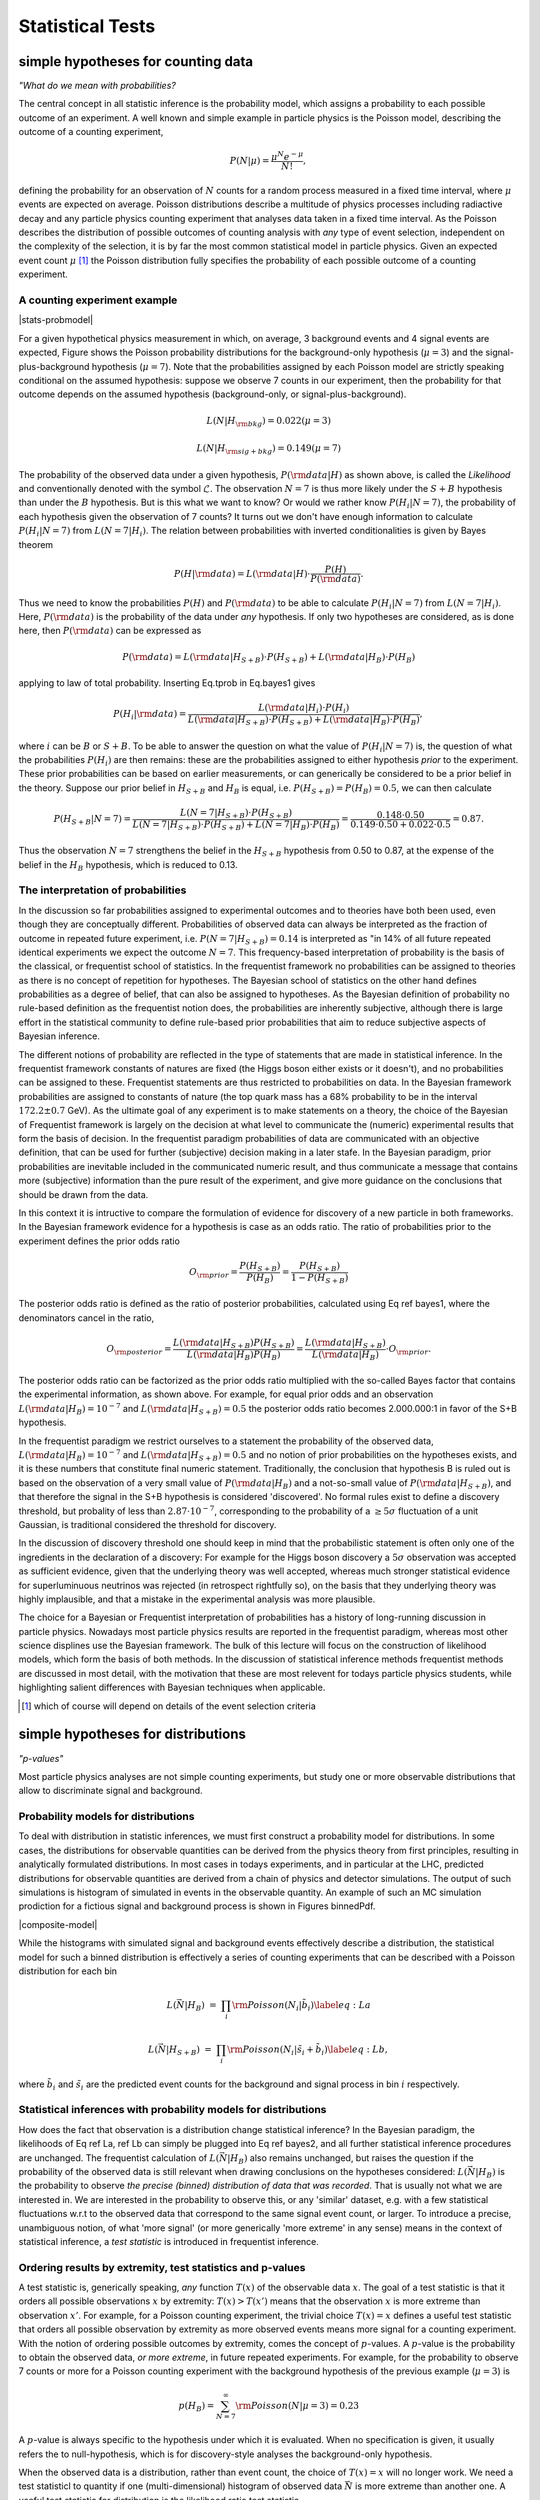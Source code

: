 *****************
Statistical Tests
*****************

simple hypotheses for counting data 
===================================


*"What do we mean with probabilities?*

The central concept in all statistic inference is the
probability model, which assigns a probability to each possible
outcome of an experiment. A well known and simple example in particle
physics is the Poisson model, describing the outcome of a counting
experiment,

.. math::

  P(N|\mu) = \frac{\mu^N e^{-\mu}}{N!},

defining the probability for an observation of :math:`N` counts
for a random process measured in a fixed time interval, where :math:`\mu`
events are expected on average.  Poisson distributions describe a
multitude of physics processes including radiactive decay and any
particle physics counting experiment that analyses data taken in a
fixed time interval. As the Poisson describes the distribution of
possible outcomes of counting analysis with *any* type of event selection,
independent on the complexity of the selection, it is by far the most
common statistical model in particle physics. Given an expected event
count :math:`\mu` [#]_ the Poisson distribution fully specifies the probability of
each possible outcome of a counting experiment.

A counting experiment example
-----------------------------

|stats-probmodel|

.. |stats-probmodel| raw:: html

    <div class="popup" onclick="myFunction()"><figure><img src="https://raw.githubusercontent.com/roofit-dev/RooStatsWorkbook/master/docs/source/stats-fig01.png" alt="Poisson distribution :math:`\mu` = 3 and :math:`\mu` = 7."> <figcaption>Fig1. - Poisson distribution &mu; = 3 and &mu; = 7. </figcaption></figure><span class="popuptext" id="ProbModelPopup"><p><a target="_blank" href="https://cern.ch/swanserver/cgi-bin/go/?projurl=https://raw.githubusercontent.com/roofit-dev/RooStatsWorkbook/master/misc_notebooks/stats-probmodel.ipynb"><img src="http://swanserver.web.cern.ch/swanserver/images/badge_swan_white_150.png"> C++</a></p><p><a target="_blank" href="https://cern.ch/swanserver/cgi-bin/go/?projurl=https://raw.githubusercontent.com/roofit-dev/RooStatsWorkbook/master/misc_notebooks/stats-probmodel_PY.ipynb"><img src="http://swanserver.web.cern.ch/swanserver/images/badge_swan_white_150.png"> pyROOT</a></p></span></div>

For a given hypothetical physics measurement in which, on average, 3
background events and 4 signal events are expected, Figure shows the
Poisson probability distributions for the background-only hypothesis
(:math:`\mu=3`) and the signal-plus-background hypothesis (:math:`\mu=7`). Note
that the probabilities assigned by each Poisson model are strictly
speaking conditional on the assumed hypothesis: suppose we observe 7
counts in our experiment, then the probability for that outcome
depends on the assumed hypothesis (background-only, or
signal-plus-background).

.. math::

  L(N|H_{\rm bkg}) = 0.022 (\mu=3) 

  L(N|H_{\rm sig+bkg}) = 0.149 (\mu=7)


The probability of the observed data under a given hypothesis, :math:`P({\rm data}|H)` as shown above, is called the
*Likelihood* and conventionally denoted with the symbol :math:`\mathcal{L}`. The observation :math:`N=7` is thus more likely under the :math:`S+B` hypothesis than under the :math:`B` hypothesis.
But is this what we want to know? Or would we rather know :math:`P(H_{i}|N=7)`, the probability of each hypothesis given the observation of 7 counts?
It turns out we don't have enough information to calculate :math:`P(H_{i}|N=7)` from :math:`L(N=7|H_{i})`.
The relation between probabilities with inverted conditionalities is given by Bayes theorem

.. math::

  P(H|{\rm data}) = L({\rm data}|H) \cdot \frac{P(H)}{P({\rm data})}.

Thus we need to know the probabilities :math:`P(H)` and :math:`P({\rm data})` to be able to calculate :math:`P(H_{i}|N=7)` from :math:`L(N=7|H_{i})`.
Here, :math:`P({\rm data})` is the probability of the data under *any* hypothesis. If only two hypotheses are considered, as is done here, then :math:`P({\rm data})` can be expressed as

.. math::

  P({\rm data}) = L({\rm data}|H_{S+B})\cdot P(H_{S+B}) + L({\rm data}|H_{B})\cdot P(H_{B})

applying to law of total probability. Inserting Eq.tprob in Eq.bayes1 gives

.. math::

  P(H_i|{\rm data}) = \frac{ L({\rm data}|H_i) \cdot P(H_i)}{L({\rm data}|H_{S+B})\cdot P(H_{S+B}) + L({\rm data}|H_{B})\cdot P(H_{B})},

where :math:`i` can be :math:`B` or :math:`S+B`. To be able to answer the question on what the value of :math:`P(H_{i}|N=7)` is, the question
of what the probabilities :math:`P(H_i)` are then remains: these are the probabilities assigned to either hypothesis *prior* to the experiment. These prior probabilities can be based on earlier measurements, or can generically be considered to be a prior belief in the theory.
Suppose our prior belief in :math:`H_{S+B}` and :math:`H_{B}` is equal, i.e. :math:`P(H_{S+B})=P(H_{B})=0.5`, we can then calculate

.. math::

  P(H_{S+B}|N=7) =  \frac{ L(N=7|H_{S+B}) \cdot P(H_{S+B})}{L(N=7|H_{S+B})\cdot P(H_{S+B}) + L(N=7|H_{B})\cdot P(H_{B})}
                =  \frac{ 0.148 \cdot 0.50}{0.149 \cdot 0.50 + 0.022 \cdot 0.5} = 0.87.

Thus the observation :math:`N=7` strengthens the belief in the :math:`H_{S+B}` hypothesis from 0.50 to 0.87, at the expense
of the belief in the :math:`H_{B}` hypothesis, which is reduced to 0.13.

The interpretation of probabilities
-----------------------------------

In the discussion so far probabilities assigned to experimental
outcomes and to theories have both been used, even though they are
conceptually different. Probabilities of observed data can always be
interpreted as the fraction of outcome in repeated future experiment,
i.e. :math:`P(N=7|H_{S+B})=0.14` is interpreted as "in 14\% of all future
repeated identical experiments we expect the outcome :math:`N=7`. This
frequency-based interpretation of probability is the basis of the
classical, or frequentist school of statistics. In the frequentist
framework no probabilities can be assigned to theories as there is no
concept of repetition for hypotheses. The Bayesian school of
statistics on the other hand defines probabilities as a degree of
belief, that can also be assigned to hypotheses. As the Bayesian definition
of probability no rule-based definition as the frequentist notion does,
the probabilities are inherently subjective, although there is large effort
in the statistical community to define rule-based prior probabilities that
aim to reduce subjective aspects of Bayesian inference.

The different notions of probability are reflected in the type of
statements that are made in statistical inference. In the frequentist
framework constants of natures are fixed (the Higgs boson either
exists or it doesn't), and no probabilities can be assigned to
these. Frequentist statements are thus restricted to probabilities on
data. In the Bayesian framework probabilities are assigned to
constants of nature (the top quark mass has a 68\% probability to be
in the interval :math:`172.2 \pm 0.7` GeV). As the ultimate goal of any
experiment is to make statements on a theory, the choice of the
Bayesian of Frequentist framework is largely on the decision at what
level to communicate the (numeric) experimental results that form the
basis of decision. In the frequentist paradigm probabilities of data
are communicated with an objective definition, that can be used for
further (subjective) decision making in a later stafe. In the Bayesian
paradigm, prior probabilities are inevitable included in the
communicated numeric result, and thus communicate a message that
contains more (subjective) information than the pure result of the
experiment, and give more guidance on the conclusions that should be
drawn from the data.

In this context it is intructive to compare the formulation of evidence
for discovery of a new particle in both frameworks. In the Bayesian framework
evidence for a hypothesis is case as an odds ratio. The ratio of probabilities
prior to the experiment defines the prior odds ratio

.. math::

 O_{\rm prior} = \frac{P(H_{S+B})}{P(H_{B})} = \frac{P(H_{S+B})}{1-P(H_{S+B})} 

The posterior odds ratio is defined as the ratio of posterior probabilities,
calculated using Eq ref bayes1, where the denominators cancel in the ratio,

.. math::

 O_{\rm posterior} = \frac{L({\rm data}|H_{S+B})P(H_{S+B})}{L({\rm data}|H_{B})P(H_{B})} = \frac{L({\rm data}|H_{S+B})}{L({\rm data}|H_{B})}\cdot O_{\rm prior}.

The posterior odds ratio can be factorized as the prior odds ratio
multiplied with the so-called Bayes factor that contains the
experimental information, as shown above.  For example, for equal prior
odds and an observation :math:`L({\rm data}|H_{B})=10^{-7}` and :math:`L({\rm data}|H_{S+B})=0.5` the posterior odds ratio becomes 2.000.000:1 in
favor of the S+B hypothesis. 

In the frequentist paradigm we restrict ourselves to a statement the
probability of the observed data, :math:`L({\rm data}|H_{B})=10^{-7}` and
:math:`L({\rm data}|H_{S+B})=0.5` and no notion of prior probabilities on
the hypotheses exists, and it is these numbers that constitute final
numeric statement.  Traditionally, the conclusion that hypothesis B is
ruled out is based on the observation of a very small value of :math:`P({\rm data}|H_{B})` and a not-so-small value of :math:`P({\rm data}|H_{S+B})`,
and that therefore the signal in the S+B hypothesis is considered
'discovered'. No formal rules exist to define a discovery threshold,
but probality of less than :math:`2.87 \cdot 10^{-7}`, corresponding to the
probability of a :math:`\ge 5 \sigma` fluctuation of a unit Gaussian, is
traditional considered the threshold for discovery.

In the discussion of discovery threshold one should keep in mind that
the probabilistic statement is often only one of the ingredients in
the declaration of a discovery: For example for the Higgs boson
discovery a :math:`5 \sigma` observation was accepted as sufficient
evidence, given that the underlying theory was well accepted, whereas
much stronger statistical evidence for superluminuous neutrinos was
rejected (in retrospect rightfully so), on the basis that they
underlying theory was highly implausible, and that a mistake in the
experimental analysis was more plausible.

The choice for a Bayesian or Frequentist interpretation of
probabilities has a history of long-running discussion in particle
physics. Nowadays most particle physics results are reported in the
frequentist paradigm, whereas most other science displines use the
Bayesian framework. The bulk of this lecture will focus on the
construction of likelihood models, which form the basis of both
methods. In the discussion of statistical inference methods
frequentist methods are discussed in most detail, with the motivation
that these are most relevent for todays particle physics students,
while highlighting salient differences with Bayesian techniques
when applicable.

.. [#] which of course will depend on details of the event selection criteria



simple hypotheses for distributions
====================================

*"p-values"*

Most particle physics analyses are not simple counting experiments,
but study one or more observable distributions that allow to discriminate
signal and background.

Probability models for distributions
------------------------------------

To deal with distribution in statistic inferences, we must first
construct a probability model for distributions. In some cases, the
distributions for observable quantities can be derived from the
physics theory from first principles, resulting in analytically
formulated distributions.  In most cases in todays experiments, and in
particular at the LHC, predicted distributions for observable
quantities are derived from a chain of physics and detector
simulations. The output of such simulations is histogram of simulated
in events in the observable quantity. An example of such an MC simulation
prodiction for a fictious signal and background process is shown 
in Figures binnedPdf. 

|composite-model|

.. |composite-model| raw:: html

    <div class="popup" onclick="myFunction()"><figure><img src="https://raw.githubusercontent.com/roofit-dev/RooStatsWorkbook/master/docs/source/stats-fig02.png" alt="Expected binned distribution of an observable x under the signal and signal+background hypothesis, ob- tained from MC simulation"><figcaption>Value of the negative log-likelihood</figcaption></figure><span class="popuptext" id="CompModelPopup"><p><a target="_blank" href="https://cern.ch/swanserver/cgi-bin/go/?projurl=https://raw.githubusercontent.com/roofit-dev/RooStatsWorkbook/master/misc_notebooks/RooFitCompositeModels.ipynb"><img src="http://swanserver.web.cern.ch/swanserver/images/badge_swan_white_150.png"> C++</a></p><p><a target="_blank" href="https://cern.ch/swanserver/cgi-bin/go/?projurl=https://raw.githubusercontent.com/roofit-dev/RooStatsWorkbook/master/misc_notebooks/RooFitCompositeModels_PY.ipynb"><img src="http://swanserver.web.cern.ch/swanserver/images/badge_swan_white_150.png"> pyROOT</a></p></span></div>

While the histograms with simulated signal and background events effectively
describe a distribution, the statistical model for such a binned distribution
is effectively a series of counting experiments that can be described with
a Poisson distribution for each bin

.. math::

   L(\vec{N}|H_{B}) &=& \prod_{i} {\rm Poisson}(N_i|\tilde{b}_i) \label{eq:La}

   L(\vec{N}|H_{S+B}) &=& \prod_{i} {\rm Poisson}(N_i|\tilde{s}_i+\tilde{b}_i) \label{eq:Lb},

where :math:`\tilde{b}_i` and :math:`\tilde{s}_i` are the predicted event counts
for the background and signal process in bin :math:`i` respectively.

Statistical inferences with probability models for distributions
----------------------------------------------------------------

How does the fact that observation is a distribution change
statistical inference?  In the Bayesian paradigm, the likelihoods of
Eq ref La, ref Lb can simply be plugged into
Eq ref bayes2, and all further statistical inference procedures
are unchanged. The frequentist calculation of :math:`L(\vec{N}|H_{B})` also
remains unchanged, but raises the question if the probability of the
observed data is still relevant when drawing conclusions on the
hypotheses considered: :math:`L(\vec{N}|H_{B})` is the probability to
observe *the precise (binned) distribution of data that was
recorded*. That is usually not what we are interested in. We are
interested in the probability to observe this, or any 'similar'
dataset, e.g. with a few statistical fluctuations w.r.t to the
observed data that correspond to the same signal event count, or larger. 
To introduce a precise, unambiguous notion, of what 'more
signal' (or more generically 'more extreme' in any sense) means in the
context of statistical inference, a *test statistic* is introduced
in frequentist inference.

Ordering results by extremity, test statistics and p-values
-----------------------------------------------------------

A test statistic is, generically speaking, *any* function :math:`T(x)`
of the observable data :math:`x`.  The goal of a test statistic is that it
orders all possible observations :math:`x` by extremity: :math:`T(x)>T(x')` means
that the observation :math:`x` is more extreme than observation :math:`x'`.
For example, for a Poisson counting experiment, the trivial choice :math:`T(x)=x`
defines a useful test statistic that orders all possible observation
by extremity as more observed events means more signal for a counting experiment.
With the notion of ordering possible outcomes by extremity, comes the
concept of :math:`p`-values. A :math:`p`-value is the probability to obtain the
observed data, *or more extreme*, in future repeated experiments.
For example, for the probability to observe 7 counts or more
for a Poisson counting experiment with the background hypothesis of the previous example (:math:`\mu=3`)  is

.. math::

   p(H_{B})= \sum_{N=7}^{\infty} {\rm Poisson}(N|\mu=3) = 0.23

A :math:`p`-value is always specific to the hypothesis under which
it is evaluated.  When no specification is given, it usually refers
the to null-hypothesis, which is for discovery-style analyses the
background-only hypothesis.

When the observed data is a distribution, rather than event count, the
choice of :math:`T(x)=x` will no longer work.  We need a test statisticl to
quantity if one (multi-dimensional) histogram of observed data
:math:`\vec{N}` is more extreme than another one. A useful test statistic
for distribution is the likelihood ratio test statistic

.. math::

   \lambda(\vec{N})=\frac{L(\vec{N}|H_{S+B})}{L(\vec{N}|H_{B})}

One can intuitively see that :math:`\lambda(\vec{N})` orders datasets
according to signal extremity: For a dataset :math:`N_S` that is very signal-like
:math:`L(\vec{N_S}|H_{S+B})` will be large, since the data is probable under this hypothesis,
and :math:`\vec{N_S}|H_{B})` will be small, since the data is improbable under this hypothesis,
hence the ratio will be large. Conversely for a dataset :math:`N_B` that is very background-like
:math:`L(\vec{N_B}|H_{S+B})` will be small, since the data is probable under this hypothesis,
and :math:`L({\vec{N_B}}|H_{B})` will be large, since the data is improbable under this hypothesis,
hence the ratio will be large. 

With a likelihood-ratio test statistic, frequentist :math:`p`-values can be
calculated for observable data distributions or arbitrary complexity as the test
statistic :math:`T(\vec{x})` maps *any* dataset :math:`x` into a single number :math:`T(x)`,
reducing the :math:`p`-value calculation to an integral over the expected test statistic
distribution under a given hypothesis

.. math::

   p = \int_{T(\vec{x})_{\rm obs})}^{\infty} f(T|H_{i}) dT

where :math:`f(T|H_{i})` is the expected distribution of values of the test statistic :math:`T`
under the hypothesis :math:`H_i`. Note that the Poisson example of Eq ref poisT follows from
the general form of Eq ref Tdist with the choice :math:`T(N)=N` and :math:`H_i = {\rm Poisson}(\mu=3)`,
where integration was replaced with a summation because of the integer nature :math:`T(N)=N`.
Figure ref tsdist illustrates the concept of the distribution of the test statistic and its relation
to the definition of the p-value.

|stats-pvalue|

.. |stats-pvalue| raw:: html

    <div class="popup" onclick="myFunction()"><figure><img src="https://raw.githubusercontent.com/roofit-dev/RooStatsWorkbook/master/docs/source/stats-fig03.png" alt="Illustration of the distribution of a test statistic. The p-value is calculated as the integral of the distribution from the observed value of the test statistic to infinity and corresponds to the probability to observe the recorded signal count, or larger (in the precise sense of the test statistic), in future repeated experiments."> <figcaption>Fig 3. - Illustration of the distribution of a test statistic. The p-value is calculated as the integral of the distribution from the observed value of the test statistic to infinity and corresponds to the probability to observe the recorded signal count, or larger (in the precise sense of the test statistic), in future repeated experiments.</figcaption></figure><span class="popuptext" id="PValuePopup"><p><a target="_blank" href="https://cern.ch/swanserver/cgi-bin/go/?projurl=https://raw.githubusercontent.com/roofit-dev/RooStatsWorkbook/master/misc_notebooks/p_value.ipynb"><img src="https://raw.githubusercontent.com/indievox-inc/iNDIEVOX-Web-Profile/master/image/python-logo.png"></a></p></span></div>


A practical complication in the calculation of :math:`p`-values for
distribution is that, unlike the Poisson example with :math:`T(x)=x` where
distribution of :math:`T(x)` is known because it simply the Poisson
distribution of :math:`x` itself, the distribution :math:`f(T|H_i)` is generally
*not* known. A simple, but but computionally expensive solution is
the estimate the distribution :math:`f(T|H_i)` from toy Monte Carlo
simulation: a histogram of the :math:`T(x)` values from ensemble of toy
datasets :math:`x` drawn from the hypothesis :math:`H_i` will approximate the
distribution :math:`f(T|H_i)`. For certain choices of :math:`T(x)` analytical distributions
are known under asymptotic conditions, and will be discussed in Section ref composite

While not discussed further in these lecture notes, for situations
where analytical prescriptions are known for the distribution of
observable quantities :math:`x`, the concept of a probability model can be
extended into the concept of a probability density model :math:`f(x)` where
:math:`\int f(x) dx \equiv 1` and the definite integral :math:`\int_a^b f(x) dx`
represents the probability to observe an event in the observable range :math:`a<x<b`.
All of the statistical inference techniques discussion in this section
can be identically executed using such probability density function instead
of probability models.


Hypothesis tests as basis for event selection
=============================================

*"Optimal event selection and machine learning"*

In the example Poisson model studied so far, we have focused on the statistical analysis of a counting experiment
that is performed in an otherwise unspecified event selection. Designing an optimal event selection for a particular signal
problem is nevertheless a core element of particle physics data analysis, and usually precedes statistical analysis of the selected event. 
The reason it is discussed in this lecture after an introduction on test statistics is that the theoretical basis for optimal event selection
is closely connected to the likelihood ratio test statistic. In fact, with the introduction of the likelihood ratio test statistic we have already
solved optimal the event selection problem for simply hypotheses: any selection defined by a lower cut on the likelihood ratio test statistic 

.. math::

   \lambda(\vec{x}) = \frac{L(\vec{x}|H_{S+B})}{L(\vec{x}|H_{B})}

will select on the most signal-like events in the total collection, only leaving the issue of deciding on cut the value that
will define the desired purity of the selection.

The general concept of event selection relates to the statistical
subject of classical hypothesis testing. In classical hypothesis
testing we define two competing hypothesis, traditional called the
null hypothesis :math:`H_0`, representing the background hypothesis in event
selection, and the alternate hypothesis :math:`H_1` representing the signal
hypothesis in event selection. The goal of an event selection is to select as
many signal events as possible, while rejecting as many background
events as possible. The succes at meeting these competing goals is
quantified in two measures: 

- The **'type-I'** error rate :math:`\alpha`, also called the size of the test. This rate represent the false positive rate, e.g. unjustly convicted suspects in trial, or background events mistakenly accepted in the signal selection.

- The **'type-II'** error rate :math:`\beta`, where :math:`1-\beta` is also called the power of the test. This rate represent the false negative rate, e.g mistakenly acquitted criminals or signal events mistakenly not selected in the signal region.

In general classical hypothesis testing, these goals are
treated asymmetrically to construct an unambiguous optimization goal:
the false positive rate :math:`\alpha` is usually fixed to user-defined
acceptable level (e.g. 5\%), and the false negative rate :math:`\beta` is then
minimized. In HEP event selection problems on the other hand, no fixed value for :math:`\alpha` is typically assumed, instead the optimal tradeoff between
:math:`\alpha` and :math:`\beta` is chosen with the aid of a *figure of merit* that quantifies the performance of the statistical analysis of events in
the signal region, such as the expected significance of the signal.

In 1932 Neyman and Pearson demonstrated that the optimal event selection
for a problem with two competing hypotheses ( :math:`H_0` = background and :math:`H_1` = signal)
the region :math:`W` that minimizes the type-II error rate :math:`\beta` for a given
type-I error rate :math:`\alpha` is defined by a contour of the likelihood ratio,

.. math::

   \frac{L(x|H_1)}{L(x|H_0)} > k_{\alpha},

which is form very similar to the likelihood ratio test
statistic :math:`\lambda(\vec{x})` of Eq. ref lambda. The NP lemma
also proves that :math:`\lambda(\vec{x})` is an optimal test statistic,
i.e. no information that distinguishes :math:`H_{S+B}` from :math:`H_{B}` is lost
in the compactification :math:`\vec{x} \to T(\vec{x})`.

Even though Eq. ref NPlemma provides the optimal event selection
for a signal and background events characterized by hypotheses :math:`H_1`
and :math:`H_0`, it is not always a practical criteria: it requires that the
probabilities :math:`L(x|H_1)` and :math:`L(x|H_0)` are calculable for any :math:`x`.
In practice the only information available on :math:`H_0` and :math:`H_1` is an
ensemble of simulated events :math:`x` drawn from each hypothesis. Except
for low dimensions of :math:`x`, where a histogram in :math:`x` can be populated
for the full phase space, the ensembles of simulated events do not
allow to calculate the probabilities :math:`L(x|H_1)` and :math:`L(x|H_0)` that
are required to use Eq. NPlemma.

Instead a different strategy can be followed that is aimed at
approximating the optimal decision boundary with an Ansatz function
with parameters that can be "machine learned", or otherwise inferred
from training data.


Composite hypotheses (with parameters) for distributions
========================================================

*"Confidence intervals and maximum likelihood"*

All statistical techniques discussed so far were based on simple hypotheses in which the distribution of observables is fully specified.
In other words, simple hypotheses cover situations in which there are no known uncertainties in the model that is intended to describe the data.
Most practical problems in physics analysis however involve a multitude of uncertain effects, ranging from uncertain calibration constants to
unknown signal cross-sections. These uncertainties are accounted for in the concept of composite hypotheses, which can have one or more
parameters whose value is a priori not precisely known.  To illustrate the concept of composite hypothesis we extend the Poisson counting experiment
of the previous section into a composite hypothesis by introducing the signal rate as a model parameter, rather than having
it as a known constant [#]_
 
.. math::

    L(N) = {\rm Poisson}(N|\tilde{s}+\tilde{b}) \rightarrow  L(N|s) = {\rm Poisson}(N|s+\tilde{b}) 

Figure ref poisson_composite shows the probability distribution for possible counting outcomes  of Eq. ref poisson_sb for various assumed values of its parameter :math:`s`.  A composite hypothesis can have any number or type of parameters.  Parameters are usually distinguished in two types: "parameters of interest",
and "nuisance parameters". A parameter of interest (POIs) is any parameter that one is ultimately interested in, e.g. the reported physics quantity of the analysis. Many 
analyses have a single parameter of interest, but multiple POIs can also occur, for example in a measurement of Higgs boson couplings each coupling will have its own POI.
Nuisance parameters are then implicitly defined as all other model parameters that are not of interest. Typically nuisance parameter described uncertainties in detector modelling (calibration uncertainties, efficiencies) and theoretical modelling (factorization/normalization scales). We will now first consider composite hypothesis with a single parameter of interest and no nuisance parameters, returning to the issues of nuisance parameters in Section ref np.
Where statements on simple hypotheses were limited to :math:`P(data|H)` and :math:`P(H|data)` composite hypothesis offer a new range of probabilistic statements that can be made on the model parameter (of interest):

- Parameter value and variance estimation: e.g. :math:`s = 4.3 \pm 0.7`

- Confidence intervals: e.g. :math:`s < 7.7` at 95\% C.L.

- Bayesian credible intervals: e.g  :math:`s < 7.6` at 95\% credibility

Parameter estimations determines for which value :math:`\hat{s}` of the parameter :math:`s` the observed data is most probable. A parameter variance estimate determines the variance of such a point estimate, where the variance is defined in the usual way as :math:`\left<s^2\right> - \left<s\right>^2`. The variance expresses how much the point estimate :math:`\hat{s}` will vary in repeated identical experiments. Confidence intervals and Bayesian credible intervals convey conceptually similar information, but with different definitions and properties.

Maximum Likelihood parameter estimation
---------------------------------------

The procedure to obtain the value :math:`\hat{s}` of a model parameter :math:`s` for which the data is most probably is called the method of maximum likelihood.  The procedure entails finding the value :math:`s`  for which :math:`L(s)` is maximal. For a simple likelihood like that of Eq. ref poisson_sb the estimation :math:`s` can be performed analytically by differentiation, for more complex likelihood expressions the estimations is performed numerically, where it is customary to find the maximum of :math:`-\log L(s)` rather than the maximum of :math:`L(s)` as it is numerically more stable:

.. math::

  \left. \frac{-d \log L(p)}{d p}\right|_{p=\hat{p}} = 0

The standard notation is that :math:`\hat{p}` is the (maximum likelihood) estimator of parameter :math:`p`: it represents value of :math:`p` that is obtained by running the (maximum likelihood) estimation procedure on that parameter. Figure ref poisson_shat shows the value of the negative log-likelihood :math:`-\log L(N=7|s)` for the Poisson model of Eq. ref poisson_sb where :math:`\hat{b}=5`. Note that the :math:`L(N|s)` is continuous in :math:`s`, even though :math:`N` only takes integer values. The maximum likelihood :math:`\hat{s}` is the value of :math:`s` for which :math:`-\log L(s)` is minimal, i.e. :math:`\hat{s}=2`.

Maximum likelihood estimators are commonly used because they have desirable properties: ML estimators are in general

- *Consistent*: you get the correct answer in the limit of infinite statistics

- *Mostly unbiased*: the bias is proportional to :math:`1/N`, which becomes small compared to the estimated uncertainty proportional to :math:`1/\sqrt{N}` for moderate :math:`N`.

- *Efficient for large :math:`N`*: The actual variance of ML estimator :math:`s` will not be larger than :math:`\left<s^2\right> - \left<s\right>^2`.
- *Invariant*: A transformation of parameters will not changes the answer, i.e. :math:`(\hat{p})^2 = \widehat{p^{2}}`.

In particular, the *Maximum Likelihood Efficiency theorem* states that a ML estimator will be efficient and unbiased for a given composite hypothesis if an unbiased efficient estimator exists for that hypothesis (proof not discussed here).

Parameter variance and the central limit theorem
------------------------------------------------

It is important to note that term "uncertainty on a parameter estimate" is not uniquely defined. Multiple procedures exist that define intervals on parameters, that may yield different results depending on the underlying distributions. One of the common procedure to define an uncertainty is to take the square-root of the variance of the parameter, defined as 

.. math::

   \left<p^2\right> - \left<p\right>^2

For Gaussian distributions an :math:`1 \sigma` interval defined by :math:`\sqrt{V}` will contain 68\% of the distribution. For other distributions this fraction may be different, nevertheless the variance is a well-defined distribution for almost any distribution [#]_.
In practice most distributions that do not suffer from very low statistics are approximately Gaussian due to the Central Limit Theorem CLT) which states that the sum of :math:`N` independent measurement :math:`x_i`, each taken from a distribution of mean :math:`m_i` and a variance :math:`V_i` has an expectation value :math:`\left< x \right>  = \sum_i \mu_i`, a variance :math:`V_x = \sum_i V_i`  and becomes Gaussian in the limit of large :math:`N`.
Figure ref clt demonstrates this property of the CLT for a sum of 2,3,12 measurements :math:`x_i` , each drawn from a very non-Gaussian flat distribution, where the :math:`N=12` case already results in a very Gaussian distribution. The variance :math:`V_p` of a parameter estimate :math:`\hat{p}` can be obtained with the Maximum Likelihood Variance estimator

.. math::

   \hat{V}_p = \left( \frac{d^2 \log L}{d p^2} \right)^{-1}  
 
The ML variance estimator is only efficient, i.e it will not estimate variance larger than the true variance, when the ML estimator of :math:`p` is unbiased, which is usually the case at moderate to high statistics.

Confidence intervals
--------------------

Another approach to defining intervals on parameters is the frequentist confidence intervals. The advantage of such fundamental methods is that they make no assumptions on the distribution (and are therefore useable in very low statistics cases) and return calibrated probabilistic statements, i.e. a 68\% confidence interval definition does not rely on the fact that the underlying distribution is Gaussian.

The classical, or frequentist confidence intervals arrives at this calibrated and distribution-independent statement as follows. Given a probability model :math:`f(x|\mu)` with a single parameter :math:`\mu`, the expected distribution of the observable :math:`x` is mapped out for all values of :math:`\mu` (see Fig ref nmconstr a). Next, an *acceptance interval* is defined for the distribution of :math:`x`. A simple and common way to define an acceptance interval is to take a 68\% central interval, i.e. defined the interval such that 16\% of the distribution sits on both the left and right side of the defined interval (Fig ref nmconstr b). Then these accepted regions in  :math:`f(x|\mu)` are connected for all values :math:`\mu` ((Fig ref nmconstr c). This region in  :math:`f(x|\mu)`-vs-`\mu` space is called the *confidence belt*. 
To defined a confidence interval on :math:`\mu`, a line at the observed value :math:`x_{obs}` is intersected with the confidence belt to obtain the interval :math:`[\theta_{-},\theta_{+}]`. The result of this procedure, called the Neyman Construction, is that the true value of :math:`\theta`, guaranteed to be contained in 68\% of repeated measurements of this type, without assumptions on the distribution :math:`f(x|\mu)`. Confidence intervals can also take different shapes. For example, when instead of a 68\% central interval, a 95\% lower interval is chosen as acceptance region in :math:`f(x|\mu)`, the resulting confidence interval on :math:`\theta` will be a 95\% upper limit. Confidence intervals thus provide great flexibility in the form in which results can be formulated, dependening on the *ordering rule*, the procedure that is chosen to define an acceptance interval on :math:`f(x|\mu)`. 

*Note that frequentist confidence intervals strictly make no probabilistic statement about the true value of* :math:`\mu`. In the frequentist concept of probabilities the true value of :math:`\mu` is fixed, but unknown, and no probability distribution can be assigned to it. Instead the interval estimation procedure is constructed such that the intervals it produces are guaranteed to contain in exactly 68\% (or 95\%) of the repeated identical measurements the true (but unknown) value. 

**Confidence intervals using likelihood ratios**

The text-book case of the construction of confidence intervals as shown in Fig ref nmconstr works only for simple probability models with a single observable :math:`x`. To define confidence intervals on probabity models where the observable :math:`x` is not a single number, but a (multi-dimensional) distribution, the likelihood ratio technique introduced earlier in Section 3.3 comes to the rescue. Instead of taking an ordering rule that defines an interval  in :math:`f(x|\mu)`, a new ordering rule is introduced that instead defines an interval on a likelihood ratio based on :math:`f(x|\mu)` 

.. math::

    \lambda(\vec{N}) \equiv \frac{L(\vec{N}|H_{S+B})}{L(\vec{N}|H_{B})} < \alpha
 

to define a confidence belt. Whereas the text-book confidence belt of Fig ref nmconstr provided an intuitive graphical illustration of the concept of acceptance intervals on :math:`x` and confidence intervals in :math:`\mu`, a confidence belt based on a likelihood-ratio ordering rule may seem at first more obscure, but in reality isn't.
Figure ref nmconstr2 compares side-by-side the text-book confidence belt of :math:`f(x|\mu)` with a LLR-based confidence belt of :math:`\lambda(\vec{N}|\mu)`. We observe the following differences

- The variable on the horizontal axis is :math:`\lambda(\vec{N}|\mu)` instead of :math:`f(x|\mu)`. As  :math:`\lambda(\vec{N}|\mu)` is a scalar quantity regardless of the complexity of the observable :math:`\vec{N}` this allows us to make this confidence belt construction for any model :math:`f(\vec{N}|\mu)` of arbitrary complexity. 
- The confidence belt has a different shape. Whereas the expected distribution :math:`f(x|\mu)` is typically different for each value of :math:`\mu`, the expected distribution of :math:`\lambda(\vec{N}|\mu)` typically is *independent of* :math:`\mu`. The reason for this is the asymptotic distribution of :math:`\lambda(\vec{N}|\mu)` that will be discussed further in a moment. The result is though that a LLR-based confidence belt is usually a rectangular region starting at :math:`\lambda=0`.
- The observed quantity  :math:`\lambda(\vec{N}|\mu)_{obs}` depends on :math:`\mu` unlike the observed quantity :math:`x_{obs}` in the textbook case. The reason for this is simply the form of Eq.\ref{eq:llr} that is an explicit function of :math:`\mu`. Asymptotically the dependence of  :math:`\lambda(\vec{N}|\mu)` on :math:`\mu` is quadratic, as shown in the illustration.

The confidence belt construction shown in Fig ref nmconstr2, when rotated 90 degrees counterclockwise looks of course very much like an interval
defined by a rise in the likelihood (ratio), as is done by MINUITS MINOS procedure, and that correspondence is exact in the limit of large statistics.
This last observation brings about an important point: *in the limit of large statistics, the 'simple' procedure of defining an interval by a rise in the likelihood ratio defines a proper frequentist confidence interval* with its desirable properties: the result is independent of the distribution and the quoted (68 or 95\%) confidence level is calibrated. This asymptotic correspondence of the completely general (and potentially) expensive Neyman Construction procedure with its desirable calibration properties and asymptotic and computationally light likelihood ratio interval procedure occurs when Wilks theorem is satisfied, i.e that the distribution of :math:`\lambda(\vec{N}|\mu)` for data sampled under the hypothesis :math:`\mu` is asymptotically distributed as a :math:`\chi^2` distribution, and therefore is independent of :math:`\mu`. Note that this condition does *not* imply that the likelihood ratio as function of :math:`\mu` is exactly parabolic, thus the interpretation of asymmetric MINOS error as frequentist confidence intervals is correct as long as Wilks theorem is met. When in doubt, one can check this requirement by verifying that the distribution of :math:`\lambda(\vec{N}|\mu)` values from a suitable large sample of toy datasets follows the asymptotic :math:`\chi^2` distribution, as is shown in Figure ref wilks. 
 
.. Say something about asymptotic cutoff levels!!
 
**Confidence intervals with boundaries**

As frequentist confidence intervals make statements on the frequency of measured values and do not aim to interpret these measurement values as  
a probabilistic statement on constants of nature as a Bayesian procedure does, the occurence of intervals that (partially) cover unphysical values do not pose a problem. A classical situation of this type is the Poisson counting experiment where the observed event count is less than the expected background event count. For example, for a counting experiment with 10 expected background events and 3 expected signal events, an observation of 8 events is entirely unproblematic, although the resulting parameter estimate of -2 signal events is sometimes frowned upon. The key to interpreting such a result is to realize that -2 signal events is strictly the outcome of a measurement procedure, and is expected to occur at some frequency. If the negative fluctuation is substantial, e.g. 5 observed for 10 expected background, it can happen that the resulting interval estimate only brackets negative values for the signal count, in other words, all signal counts greater than 0 are excluded, at 95\% confidence level. Also this is, strictly speaking, not a problem, as the true value is outside the quoted interval in 5\% of the measurements by construction. Nevertheless, many physicists are uncomfortable quoting a result of this type as the final outcome as the result of a physics measurement. 

It is possible to adjust the construction procedures of confidence intervals such that such unphysics intervals cannot occur and yet respect the essential calibration property of the Neyman construction - namely that the reported intervals are guaranteed to contain the true value in 68\% or 95\% of the cases. The key to accomplish this is to only modify the ordering rule, but leave the Neyman construction itself (which guarantees the calibration) unchanged.
To do so the standard likelihood ratio ordering rule, encoded by 

.. math::

  t_{\mu} = \frac{L(x|\mu)}{L(x|\hat{\mu})}

is replaced by 

.. math::

  \tilde{t}_{\mu} = \left\{ 
  \begin{array}{ll} 
       \frac{L(x|\mu)}{L(x|\hat{\mu})} ~~\forall~~ \hat{\mu} \ge 0 \\ 
       \frac{L(x|\mu)}{L(x|0)} ~~\forall~~ \hat{\mu}<0
   \end{array} 
   \right.

 
The ordering rule :math:`\tilde{t}` changes the interpretation of observations with :math:`\hat{\mu}<0`. Consider the ordering rule for the no-signal hypothesis (`\mu=0`) for an observation of :math:`\hat{\mu}=-2`: The traditional test statistic :math:`t_{\mu}` will consider this observation to be inconsistent with the no-signal hypothesis: :math:`\log(L(x|0)/L(x|-2))` will be larger than zero.  At as sufficiently negative :math:`\hat{\mu}`, when :math:`t_{\mu}` becomes larger than 0.5 for :math:`\mu=0`, the points :math:`\mu\ge 0` will be excluded from a 68\% confidence interval and once it becomes larger than 2, the points :math:`\mu\ge 0` will also be excluded at 95\% C.L.
 
The modified test statistic :math:`\tilde{t}_{\mu}` will on the other hand consider any observation with :math:`\hat{\mu}<0` to be maximally consistent with the no-signal hypothesis: :math:`\log(L(x|0)/L(x|0))` will be exactly zero for any observation with :math:`\hat{\mu}<0`! The effect of this modification on the resulting confidence belt is that :math:`\mu=0` is inside the confidence interval corresponding to any observation with :math:`\hat{\mu}<0` , hence no downward fluctuations w.r.t the background estimate will result in the exclusion of :math:`\mu=0`. In practice, small positive values of :math:`\mu` will also not be excluded, hence any observation with :math:`\hat{\mu}<0)` will result in a confidence interval :math:`[0,\mu_{+}]`,  with the size of the confidence interval decreasing with decreasing :math:`\hat{\mu}<0)`.

Observations of event counts much larger than the background estimate, on the other hand, do not trigger such special handling. Thus the observation of a very large positive event count will exclude :math:`\mu=0` from the confidence interval, and result as usual in a two-side confidence interval :math:`[\mu_{-},\mu_{+}]`, corresponding to a measurement-style result. The point where the transition from a one-sided interval of the from :math:`[0,\mu_{+}]` transitions into a two-sided interval  :math:`[\mu_{-},\mu_{+}]` is automatically determined by the procedure. In the HEP literature the confidence intervals constructed with an ordering rule based on the modified likelihood ratio :math:`\tilde{t}_{\mu}` is usually called the 'modified frequentist procedure', or Feldman-Cousins, and is considered to be a 'unified' procedure as the transition from upper limits to two-sided intervals is automatically determined. As for :math:`t_{\mu}`, asymptotic distributions for the modified test statistic :math:`\tilde{t}_{\mu}` are known, and are discussed in detail in [X].

.. [#] To facilitate the distinction between symbolic constant expressions (a known background) and symbolic parameters (an unknown background) all constant symbols are marked with a tilde: i.e. :math:`\tilde{a}` is constant expression, whereas :math:`a` is a parameter.

.. [#] An notable example of a distribution that has no well-defined mean or variance is the non-relativistic Breit-Wigner distribution.


Bayesian credible intervals
---------------------------

The introduction of composite hypotheses in Bayesian statistics transforms Bayes theorem from an equation calculating probabilities for hypothesis, into an equation calculating probability densities for model parameters, i.e.


Statistical inference with nuisance parameters
==============================================

*"Fitting the background"*

In all examples of this course so far, we have only considered ideal experiments, i.e. experiments that have associated systematic uncertainties originating from experimental aspects or theoretical calculations. This section will explore how to modify statistical procedures to account for the presence of parameter associated to systematic uncertainties, whose values are not perfectly known. 

What are systematic uncertainties
---------------------------------

The label *systematic* uncertainty strictly originates in the domain of the (physics) problem that we are trying to solve, it is not a concept in statistical modelling. In practice, a systematic uncertainty arises when there effect whose precise shape and magnitude is not know affects our measurement, hence we need to have some estimate of it. A common approach is that we aim capture the unknown effect in one or more model parameters, whose values we then consider the not perfectly known. A good example is a detector calibration uncertainty that affects an invariant mass measurement. If the assumed calibration in the statistical analysis is different from the true (but known) calibration of the detector the measurement will be off my some amount. In most cases some information is available on the unknown calibration constant, in the form of a calibration measurement with an associated uncertainty "the energy scale of reconstructed jets has a 5\% uncertainty". An example of a systematic uncertainty arising from theory is a cross-section uncertainty on a background process in a counting experiment. In both these cases the goal is propagate the effect of the uncertainty on the parameter associated with the theoretical uncertainty to the measurement of the parameter of interest. In the discussion of systematic uncertainties there are hence two distinct aspects that should be distinguished

- Identifying which are the degrees of freedom associated with the conceptual systematic uncertainty, and implement these as model parameters  
- Account for the presence of these uncertain model parameters in the statistical inference.

The first aspect is a complex subject that is strongly entangled in the physics of the problem that one aims to solve and is discussed in detail in the next section, whereas the second subject is purely on statistical procedure, and is discussed in this section following a simple example likelihood featuring one or more such "nuisance parameters".

**Treatment of nuisance parameters in parameter point and variance estimation**

To illustrate the concept of nuisance parameter treatment in point and variance estimation, we can construct a simple extension of the
Poisson counting example introduced in Equation X33, by now considering the background that was previously assumed to exactly known, to
be unknown, and measurement from a second counting experiment that only measures the background\footnote{The experiment is constructed such that the background rate measurement in the control regions is three times the expected background rate in the signal region.}

.. math::

    L(s) = {\rm Poisson}(N|s + \tilde{b}) \to L(s,b) = {\rm Poisson}(N_{SR}|s + b) \cdot {\rm Poisson}(N_{CR}|3 \cdot b)

The likelihood function of Eq. ref PoissonSB can be used to construct a 2-dimensional measurement of both :math:`s` and :math:`b` following
the procedures outline in Section X, but given that we are now only interested in the signal rate :math:`s` and not in the background rate :math:`b`,
the goal is to formulate a statement on :math:`s` only, while taking into account the uncertainty on :math:`b`. Figure ref PoissonSB2D shows the
2-dimensional likelihood function for :math:`L(s,b)` for an observation of :math:`N_{SR}=10, N_{CR}=10`. A likelihood :math:`L(s)` without nuisance parameters
that assumes :math:`b=5` corresponds to the slice of the plot indicated at the dashed line and will estimate :math:`\hat{s}=5`, where the maximum likelihood
is found in that slice. A likelihood :math:`L(s,b)` with :math:`b` as a nuisance parameter will instead find the minimum :math:`\hat{b}=3.3,\hat{s}=6.7`, with the
effect of the nuisance parameter ostensibly taken into account.

The effect of the nuisance parameter :math:`b` on the variance estimate of :math:`s` comes in through the extension of the one-dimensional variance
estimator into a multidimensional covariance estimator

.. math::

    V(s) = \left( \frac{d^2L}{ds^2}  \right)^{-1} \to V(s,b) = \left(  \begin{matrix} \frac{\partial^2 L}{\partial s^2} & \frac{\partial^2 L}{\partial s \partial b} \\ \frac{\partial^2 L}{\partial b \partial s} & \frac{\partial^2 L}{\partial b^2} \\ \end{matrix} \right)^{-1}  

If the estimators of :math:`s` and :math:`b` are correlated, the off-diagonal elements of the matrix in Eq. ref covariance are non-zero and the
variance estimates on :math:`s` using :math:`V(s)` and :math:`V(s,b)` will differ. This difference in variance is visualized in Fig \ref covsb that shows
a contour of :math:`L(s,b)` in the :math:`s,b` plane assuming a Gaussian distribution for a scenario where the estimates of :math:`s,b` are somewhat anti-correlated (left) and uncorrelated (right). The square-root of the variance estimate on :math:`s` using :math:`V(s)` corresponds to the distance between the intersection of the
the line :math:`b=\hat{b}` with the likelihood contour (red line). The square-root of the variance estimate on :math:`s` using :math:`V(s,b)` corresponds the
size of the box that encloses the the contour. If the estimators of :math:`s` and :math:`b` are uncorrelated, both methods will return the same variance,
reflecting that the uncertainty on :math:`b` has no impact on the measurement of :math:`s`.  If on the other had the estimators of :math:`s` and :math:`b` are correlated, 
the variance estimate from :math:`V(s,b)` will always be larger than the estimate from :math:`V(s)`, reflecting the impact of the uncertainty on :math:`b` on the measurement on :math:`s`. 

**Treatment of nuisance parameters in hypothesis testing and confidence intervals**

The calculation of :math:`p`-values for hypothesis testing in models with a parameter of interest :math:`\mu`, but without nuisance parameters is based on the distribution of the test statistic :math:`p_{\mu} = \int_{t_{\mu,obs}}^{\infty} f(t_{\mu}|\mu) dt_{\mu}`  where :math:`t_\mu` is the test statistic (usually a likelihood ratio), :math:`f(t_\mu|\mu)` is the expected distribution of that test statistic
and :math:`t_{\mu,obs}` is the observed value of the test statistic. With the introduction of a generic nuisance parameter :math:`\theta`, i.e. :math:`L(\mu) \to L(\mu,\theta)` the distribution of a test statistic based on that likelihood (ratio) will generallly also depend on :math:`\theta`

.. math::

    p_{\mu} = \int_{t_{\mu,obs}}^{\infty} f(t_{\mu}|\mu,\theta) dt_{\mu}, 

and hence the question now is, what value of :math:`\theta` to assume in the distribution of :math:`t_{\mu}`? Fundamentally, we want to reject the hypothesis :math:`\mu` at :math:`\alpha\%` C.L. only if :math:`p_{\mu}<1-\alpha` *for any  value of :math:`\theta`*. In other words, if there is any value of :math:`\theta` for which the data is compatible with hypothesis :math:`\mu` we do not want to reject the hypothesis. This approach appears a priori extremely challenging both technically (performing the calculation for each possible value of :math:`\theta`) also conceptually (one should really consider values of :math:`\theta` that are itself excluded by other measurements), but it turns out that with a clever choice of :math:`t_{\mu}` the statistical problem becomes quite tractable. The key is to replace the likelihood ratio test statistic with the profile likelihood ratio test statistic

.. math::

    t_{\mu} = -2 \log \frac{L(\mu)}{L(\hat{\mu})}  ~~\to~~ \Lambda_\mu = -2 \log \frac{L(\mu,\hat{\hat{\theta}})}{L(\hat{\mu},\hat{\theta})},

where the symbol :math:`\hat{\hat{\mu}}` represents the conditional [#]_ maximum likelihood estimate of :math:`\theta`. Note that the profile likelihood ratio test statistic :math:`\Lambda_{\mu}` does explicitly not depend on the Likelihood parameter :math:`\theta` as both :math:`\hat{\theta}` and :math:`\hat{\hat{\theta}}` are determined by the data. In the limit of large statistics the distribution of the test statistic :math:`f(\Lambda_{\mu}|\mu_{true},\theta_{true})` follows a :math:`\chi^2` distribution, just like the distribution of :math:`t_{\mu}`. This is nice for two reasons: first it allows us to reuse the formalism developed for the construction of confidence intervals based on :math:`t_{\mu}` to be recycled for :math:`\Lambda_{\mu}` by simply replacing the test statistic. Second it means that  :math:`f(\Lambda_{\mu}|\mu_{true},\theta_{true})` is asymptotically independent of the true value of both :math:`\mu_{true}` and :math:`\theta_{true}` so that the interval based on  :math:`\Lambda_{\mu}` convergence to a proper frequentist interval even in the present of nuisance parameters in the asymptotic limit.

It is instructive to compare the plain likelihood ratio :math:`t_{\mu}` and profile likelihood ratio :math:`\Lambda_{\mu}` for an example model: the distribution
of an observable :math:`x` that is described by a Gaussian signal and and order-6 Chebychev polynomial background. The corresponding likelihood 
function has one parameter of interest, the signal strength, and 6 nuisance parameters, the coefficients of the polynomial. Figure ref plrdemo 
shows the distribution of the plain likelihood ratio (blue, top) and the profile likelihood ratio (red, bottom). As the likelihood model with floating
nuisance parameters is generally more consistent with the observed data for each assumed value of the signal strength (as the polynomial background
can be configured to peak or dip in the signal region), the confidence interval of the profile likelihood ratio is wider than that of the plain likelihood
ratio, reflecting the additional uncertainty introduced on the measurement of the signal strength by the fact that the background shape is not  perfectly 
known.

.. [#] Where the condition is that the POI is fixed at the value :math:`\mu`, rather than allowed to float to the value :math:`\hat{\mu}` in the minimization, as is the case in the minimization of the unconditional estimate :math:`\hat{\theta}`


Response functions and subsidiary measurements
==============================================
*"Sideband fits and systematic uncertainties"*


Morphing
--------

Barston Beelow
--------------

including notes on BB-lite

Statistical Inference with Nuisance Parameters
==============================================

Model Validation of constrained parameters
------------------------------------------

Binned and Unbinned Models
==========================

Choice of binning
-----------------

Use of Unbinned Distributions
-----------------------------

Joint Measurements
==================

Combination, Control and Validation Regions
-------------------------------------------


Advanced Topics
===============

Advanced limit setting
----------------------
CLS, different TSs for limit setting, FC-style limits, etc. 

Trial factors/LEE
-----------------

Hybrid methods
--------------

MCMC 
----

Jeffreys priors
---------------

Likelihood principle
--------------------
